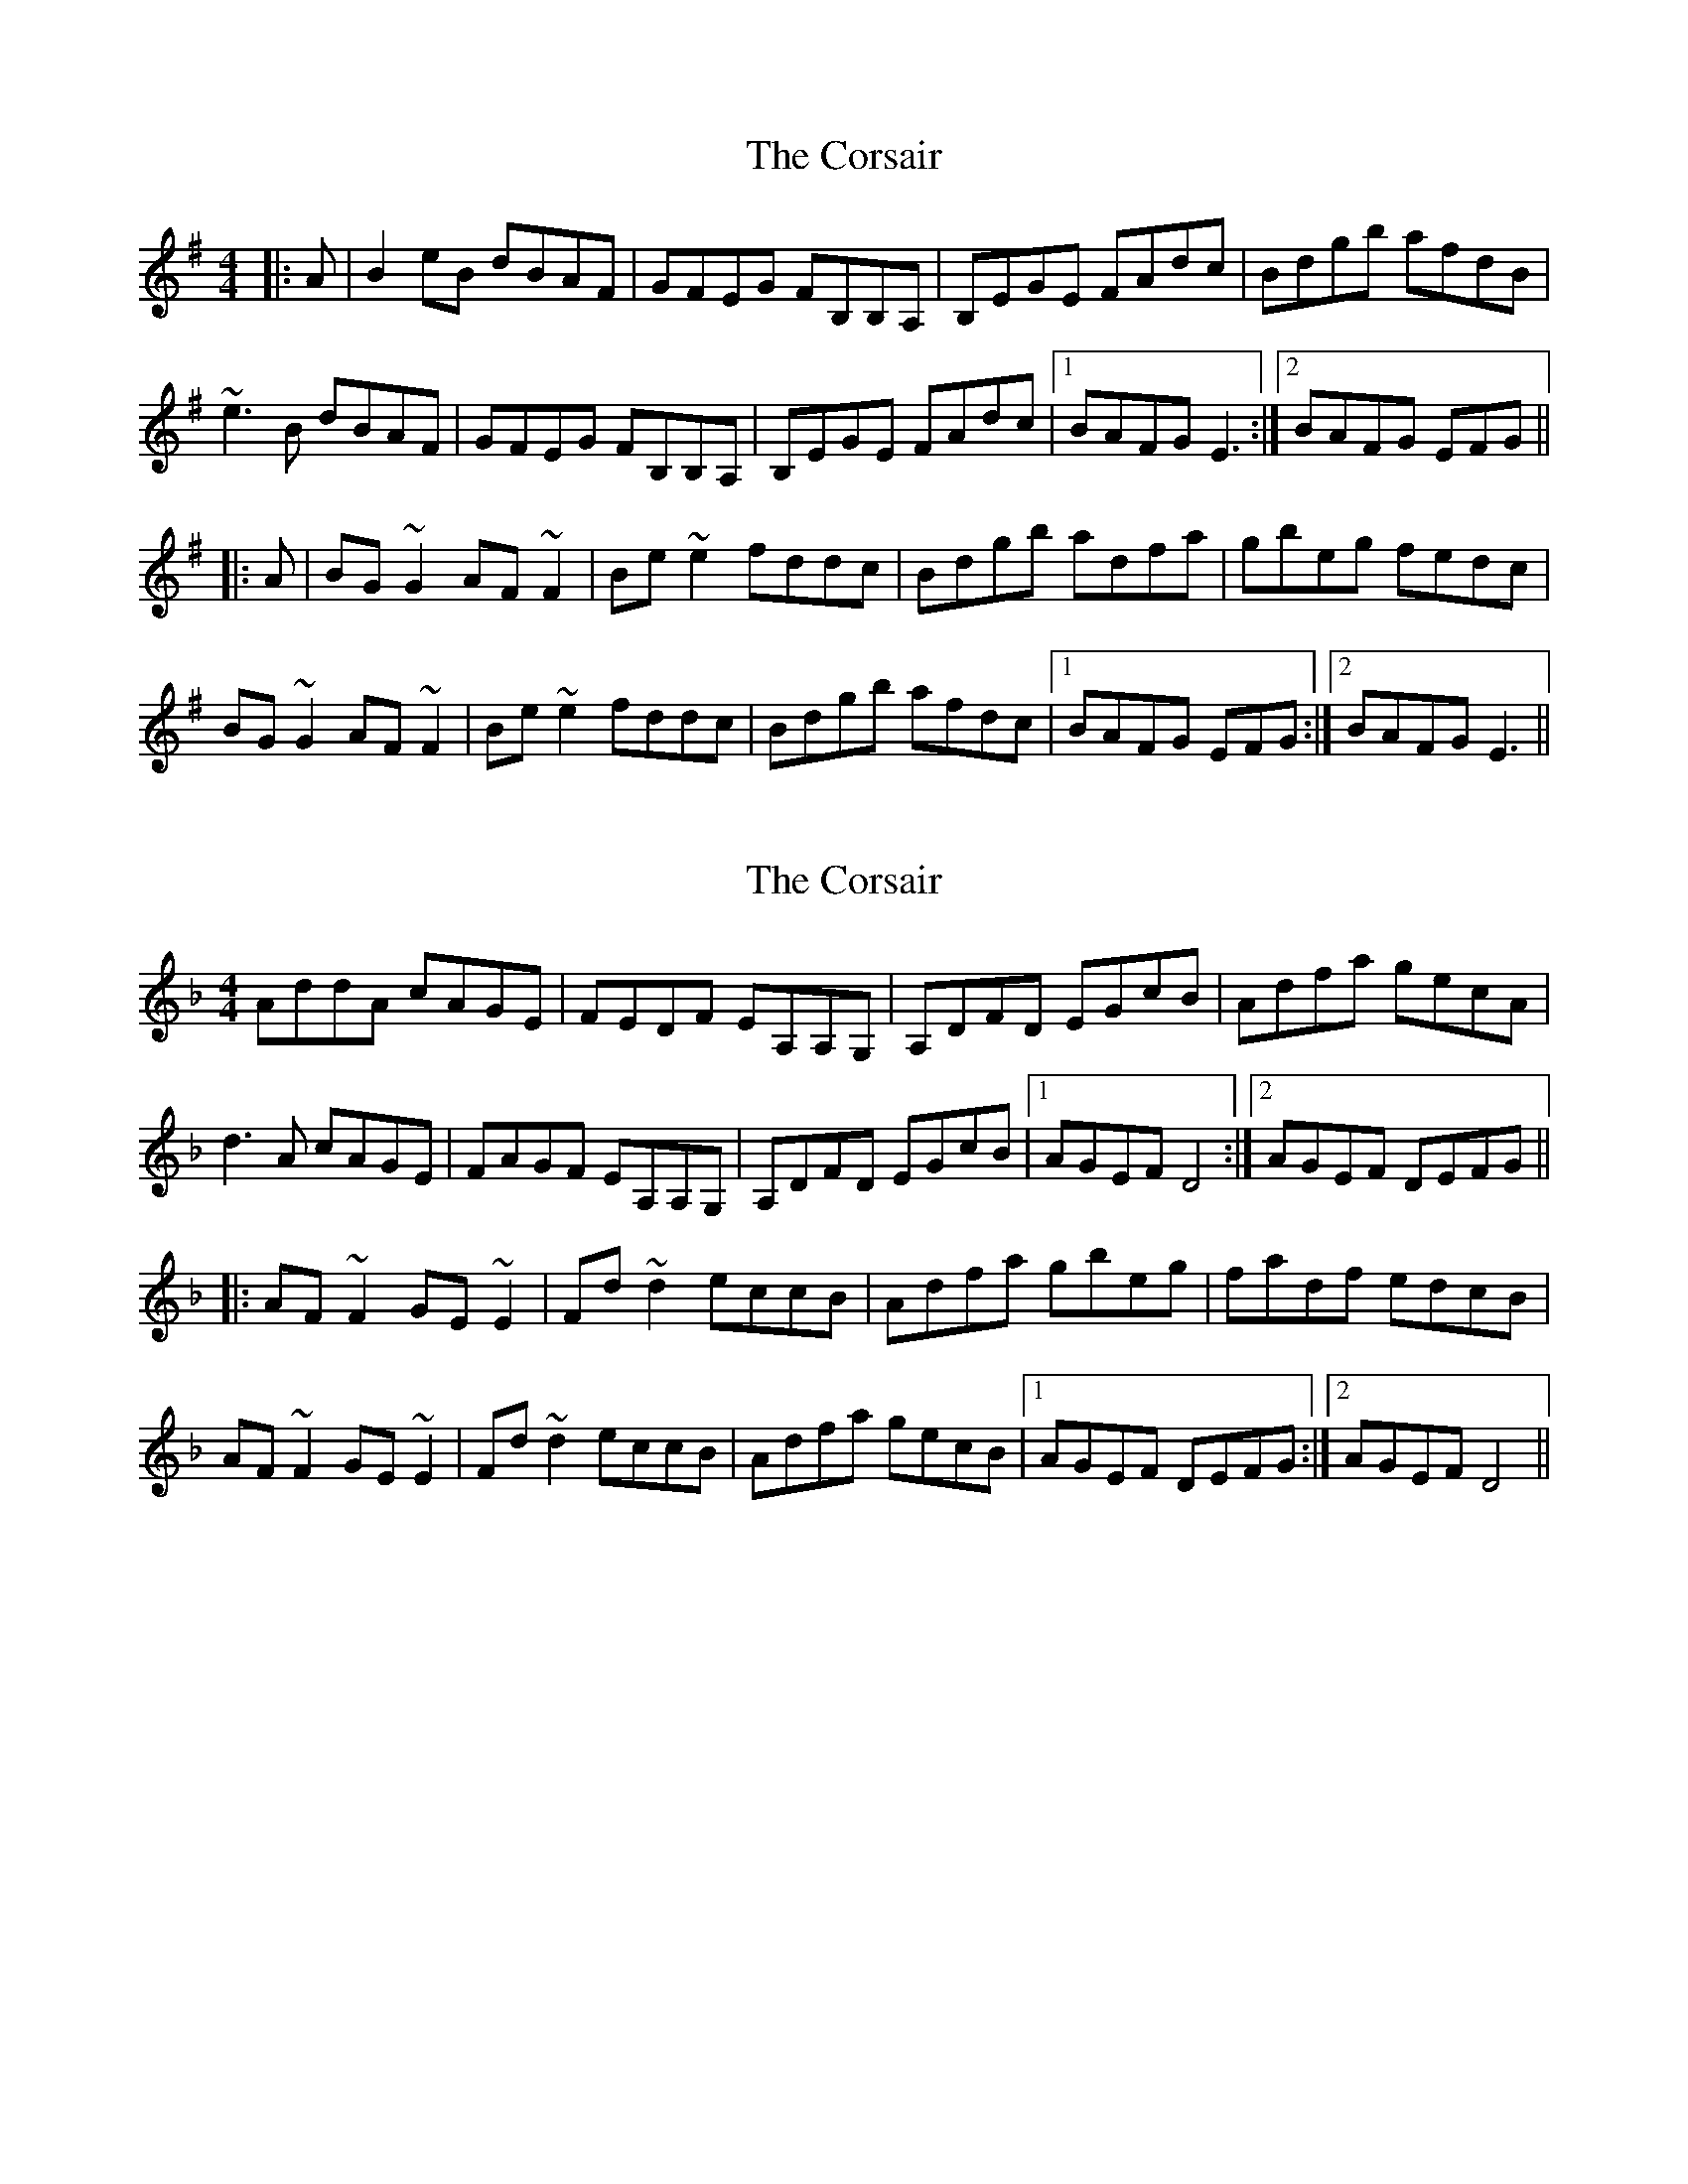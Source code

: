 X: 1
T: Corsair, The
Z: jdicarlo
S: https://thesession.org/tunes/3841#setting3841
R: hornpipe
M: 4/4
L: 1/8
K: Emin
|: A | B2eB dBAF | GFEG FB,B,A, | B,EGE FAdc | Bdgb afdB |
~e3B dBAF | GFEG FB,B,A, | B,EGE FAdc |1 BAFG E3 :|2 BAFG EFG ||
|: A | BG~G2 AF~F2 | Be~e2 fddc | Bdgb adfa | gbeg fedc |
BG~G2 AF~F2 | Be~e2 fddc | Bdgb afdc |1 BAFG EFG :|2 BAFG E3 ||
X: 2
T: Corsair, The
Z: Dr. Dow
S: https://thesession.org/tunes/3841#setting16767
R: hornpipe
M: 4/4
L: 1/8
K: Dmin
AddA cAGE|FEDF EA,A,G,|A,DFD EGcB|Adfa gecA|d3A cAGE|FAGF EA,A,G,|A,DFD EGcB|1 AGEF D4:|2 AGEF DEFG|||:AF~F2 GE~E2|Fd~d2 eccB|Adfa gbeg|fadf edcB|AF~F2 GE~E2|Fd~d2 eccB|Adfa gecB|1 AGEF DEFG:|2 AGEF D4||
